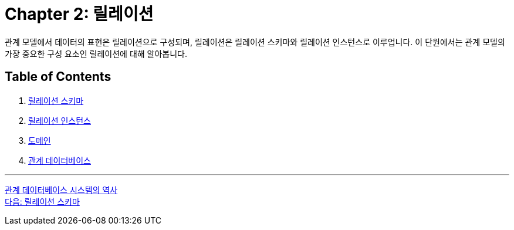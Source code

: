 = Chapter 2: 릴레이션

관계 모델에서 데이터의 표현은 릴레이션으로 구성되며, 릴레이션은 릴레이션 스키마와 릴레이션 인스턴스로 이루업니다. 이 단원에서는 관계 모델의 가장 중요한 구성 요소인 릴레이션에 대해 알아봅니다.

== Table of Contents

1.	link:./09_relation_schema.adoc[릴레이션 스키마]
2.	link:./10_relation_instance.adoc[릴레이션 인스턴스]
3.	link:./11_domain.adoc[도메인]
4.	link:./12_relational_database.adoc[관계 데이터베이스]

---

link:./07_history03.adoc[관계 데이터베이스 시스템의 역사] +
link:./09_relation_schema.adoc[다음: 릴레이션 스키마]